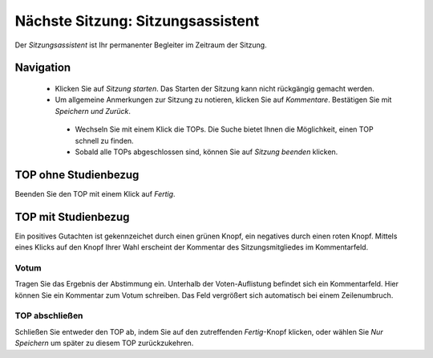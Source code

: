 ==================================
Nächste Sitzung: Sitzungsassistent
==================================

Der *Sitzungsassistent* ist Ihr permanenter Begleiter im Zeitraum der Sitzung.

Navigation
++++++++++

 * Klicken Sie auf *Sitzung starten*. Das Starten der Sitzung kann nicht rückgängig gemacht werden.

 * Um allgemeine Anmerkungen zur Sitzung zu notieren, klicken Sie auf *Kommentare*. Bestätigen Sie mit *Speichern und Zurück*.

  .. image:: images/assistent_navi.png

  * Wechseln Sie mit einem Klick die TOPs. Die Suche bietet Ihnen die Möglichkeit, einen TOP schnell zu finden.

  * Sobald alle TOPs abgeschlossen sind, können Sie auf *Sitzung beenden* klicken.

TOP ohne Studienbezug
+++++++++++++++++++++

Beenden Sie den TOP mit einem Klick auf *Fertig*.

TOP mit Studienbezug
++++++++++++++++++++

Ein positives Gutachten ist gekennzeichet durch einen grünen Knopf, ein negatives durch einen roten Knopf. Mittels eines Klicks auf den Knopf Ihrer Wahl erscheint der Kommentar des Sitzungsmitgliedes im Kommentarfeld.

Votum
=====

.. image:: images/assistent_votum.png

Tragen Sie das Ergebnis der Abstimmung ein. Unterhalb der Voten-Auflistung befindet sich ein Kommentarfeld. Hier können Sie ein Kommentar zum Votum schreiben. Das Feld vergrößert sich automatisch bei einem Zeilenumbruch.

TOP abschließen
===============

.. image:: images/assistentfertig.png

Schließen Sie entweder den TOP ab, indem Sie auf den zutreffenden *Fertig*-Knopf klicken, oder wählen Sie *Nur Speichern* um später zu diesem TOP zurückzukehren.






